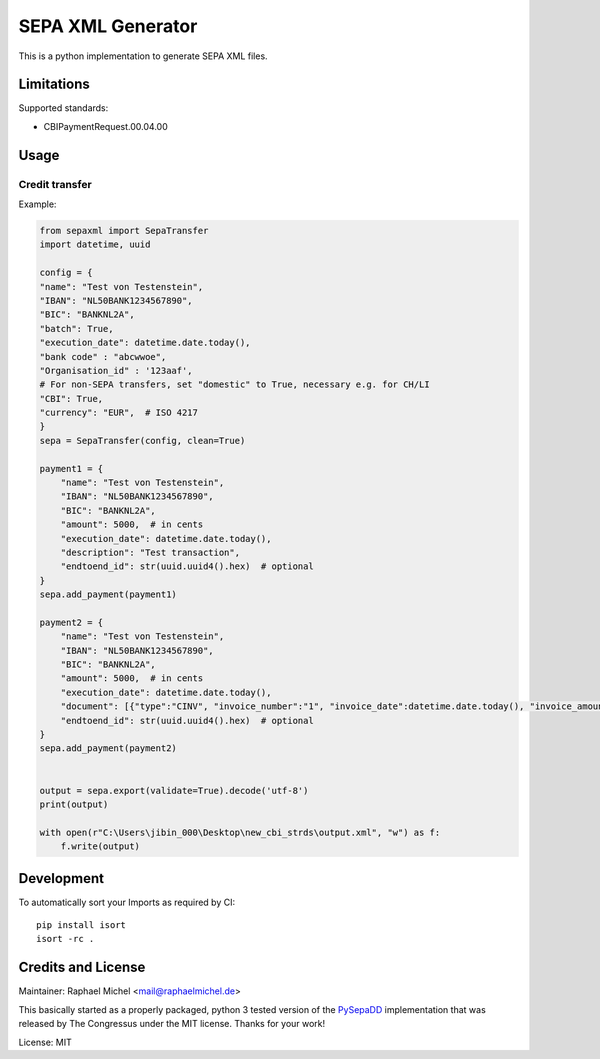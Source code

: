 SEPA XML Generator
==================

.. image:: https://travis-ci.org/raphaelm/python-sepaxml.svg?branch=master
   :target: https://travis-ci.org/raphaelm/python-sepaxml

.. image:: https://codecov.io/gh/raphaelm/python-sepaxml/branch/master/graph/badge.svg
   :target: https://codecov.io/gh/raphaelm/python-sepaxml

.. image:: http://img.shields.io/pypi/v/sepaxml.svg
   :target: https://pypi.python.org/pypi/sepaxml

This is a python implementation to generate SEPA XML files.

Limitations
-----------

Supported standards:

* CBIPaymentRequest.00.04.00

Usage
-----


Credit transfer
"""""""""""""""

Example:

.. code:: python

    from sepaxml import SepaTransfer
    import datetime, uuid

    config = {
    "name": "Test von Testenstein",
    "IBAN": "NL50BANK1234567890",
    "BIC": "BANKNL2A",
    "batch": True,
    "execution_date": datetime.date.today(),
    "bank code" : "abcwwoe",
    "Organisation_id" : '123aaf',
    # For non-SEPA transfers, set "domestic" to True, necessary e.g. for CH/LI
    "CBI": True,
    "currency": "EUR",  # ISO 4217
    }
    sepa = SepaTransfer(config, clean=True)

    payment1 = {
        "name": "Test von Testenstein",
        "IBAN": "NL50BANK1234567890",
        "BIC": "BANKNL2A",
        "amount": 5000,  # in cents
        "execution_date": datetime.date.today(),
        "description": "Test transaction",
        "endtoend_id": str(uuid.uuid4().hex)  # optional
    }
    sepa.add_payment(payment1)
    
    payment2 = {
        "name": "Test von Testenstein",
        "IBAN": "NL50BANK1234567890",
        "BIC": "BANKNL2A",
        "amount": 5000,  # in cents
        "execution_date": datetime.date.today(),
        "document": [{"type":"CINV", "invoice_number":"1", "invoice_date":datetime.date.today(), "invoice_amount":"5000"}, {"type":"CINV", "invoice_number":"2", "invoice_date":datetime.date.today(), "invoice_amount":"7000"}],
        "endtoend_id": str(uuid.uuid4().hex)  # optional
    }
    sepa.add_payment(payment2)
    
    
    output = sepa.export(validate=True).decode('utf-8')
    print(output)
    
    with open(r"C:\Users\jibin_000\Desktop\new_cbi_strds\output.xml", "w") as f:
        f.write(output)



Development
-----------

To automatically sort your Imports as required by CI::

    pip install isort
    isort -rc .


Credits and License
-------------------

Maintainer: Raphael Michel <mail@raphaelmichel.de>

This basically started as a properly packaged, python 3 tested version
of the `PySepaDD`_ implementation that was released by The Congressus under the MIT license.
Thanks for your work!

License: MIT

.. _PySepaDD: https://github.com/congressus/PySepaDD
